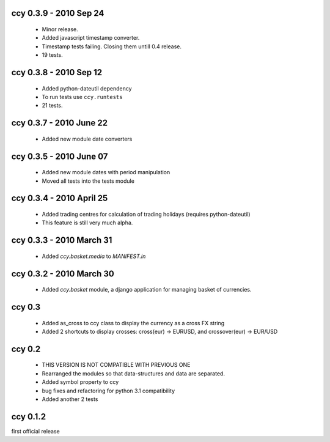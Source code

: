 
ccy 0.3.9  - 2010 Sep 24
=============================
 * Minor release.
 * Added javascript timestamp converter.
 * Timestamp tests failing. Closing them untill 0.4 release.
 * 19 tests.
 
ccy 0.3.8  - 2010 Sep 12
=============================
 * Added python-dateutil dependency
 * To run tests use ``ccy.runtests``
 * 21 tests.
 
ccy 0.3.7  - 2010 June 22
=============================
 * Added new module date converters
 
ccy 0.3.5  - 2010 June 07
=============================
 * Added new module dates with period manipulation
 * Moved all tests into the tests module
 
ccy 0.3.4  - 2010 April 25
=============================
 * Added trading centres for calculation of trading holidays (requires python-dateutil)
 * This feature is still very much alpha.

ccy 0.3.3  - 2010 March 31
=============================
 * Added `ccy.basket.media` to `MANIFEST.in`

ccy 0.3.2  - 2010 March 30
=============================
 * Added `ccy.basket` module, a django application for managing basket of currencies.

ccy 0.3
==============
 * Added as_cross to ccy class to display the currency as a cross FX string
 * Added 2 shortcuts to display crosses: cross(eur) -> EURUSD, and crossover(eur) -> EUR/USD
 
ccy 0.2
==============
 * THIS VERSION IS NOT COMPATIBLE WITH PREVIOUS ONE
 * Rearranged the modules so that data-structures and data are separated.
 * Added symbol property to ccy
 * bug fixes and refactoring for python 3.1 compatibility
 * Added another 2 tests
 
ccy 0.1.2
============
first official release
 